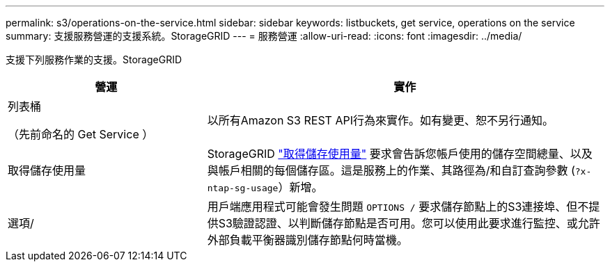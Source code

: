 ---
permalink: s3/operations-on-the-service.html 
sidebar: sidebar 
keywords: listbuckets, get service, operations on the service 
summary: 支援服務營運的支援系統。StorageGRID 
---
= 服務營運
:allow-uri-read: 
:icons: font
:imagesdir: ../media/


[role="lead"]
支援下列服務作業的支援。StorageGRID

[cols="1a,2a"]
|===
| 營運 | 實作 


 a| 
列表桶

（先前命名的 Get Service ）
 a| 
以所有Amazon S3 REST API行為來實作。如有變更、恕不另行通知。



 a| 
取得儲存使用量
 a| 
StorageGRID link:get-storage-usage-request.html["取得儲存使用量"] 要求會告訴您帳戶使用的儲存空間總量、以及與帳戶相關的每個儲存區。這是服務上的作業、其路徑為/和自訂查詢參數 (`?x-ntap-sg-usage`）新增。



 a| 
選項/
 a| 
用戶端應用程式可能會發生問題 `OPTIONS /` 要求儲存節點上的S3連接埠、但不提供S3驗證認證、以判斷儲存節點是否可用。您可以使用此要求進行監控、或允許外部負載平衡器識別儲存節點何時當機。

|===